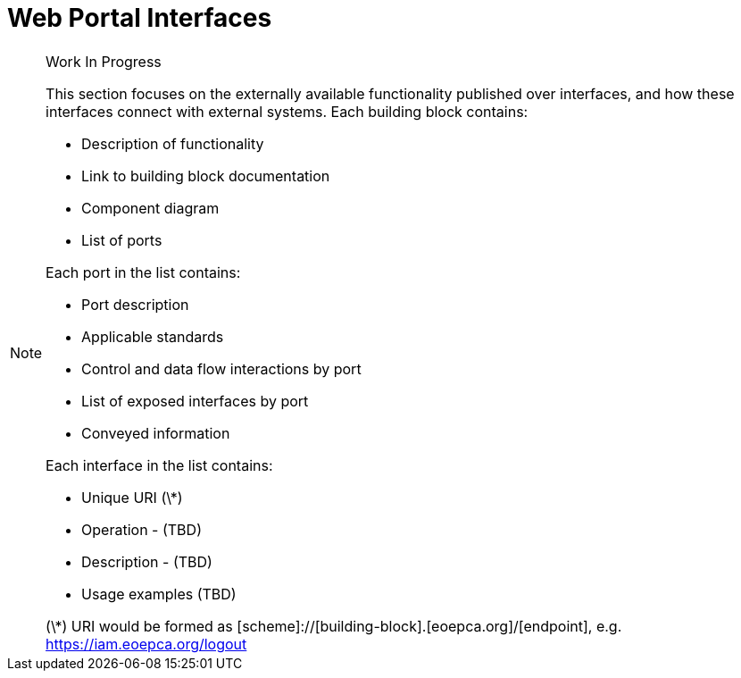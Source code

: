 [[mainWebPortal]]
= Web Portal Interfaces

[NOTE]
.Work In Progress
===============================================
This section focuses on the externally available functionality published over interfaces, and how these interfaces connect with external systems.
Each building block contains:

* Description of functionality
* Link to building block documentation 
* Component diagram
* List of ports

Each port in the list contains:

* Port description
* Applicable standards
* Control and data flow interactions by port
* List of exposed interfaces by port
* Conveyed information

Each interface in the list contains:

* Unique URI (\*)
* Operation - (TBD)
* Description - (TBD)
* Usage examples (TBD)

(\*) URI would be formed as [scheme]://[building-block].[eoepca.org]/[endpoint], e.g. https://iam.eoepca.org/logout
===============================================